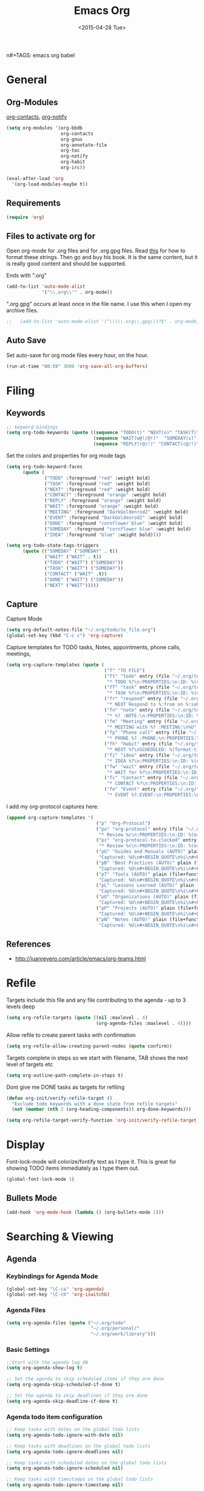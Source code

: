 #+TITLE: Emacs Org
#+AUTHOR: seamus tuohy
#+EMAIL: s2e@seamustuohy.com
#+DATE: <2015-04-28 Tue>
n#+TAGS: emacs org babel

* General
** Org-Modules

[[https://julien.danjou.info/projects/emacs-packages#org-contacts][org-contacts]], [[http://orgmode.org/w/?p=org-mode.git;a=blob_plain;f=contrib/lisp/org-notify.el;hb=HEAD][org-notify]]

#+BEGIN_SRC emacs-lisp
  (setq org-modules '(org-bbdb
                      org-contacts
                      org-gnus
                      org-annotate-file
                      org-toc
                      org-notify
                      org-habit
                      org-irc))

  (eval-after-load 'org
    '(org-load-modules-maybe t))
#+END_SRC
** Requirements
#+BEGIN_SRC emacs-lisp
(require 'org)
#+END_SRC

** Files to activate org for
Open org-mode for .org files and for .org.gpg files.
Read [[http://ergoemacs.org/emacs/emacs_auto-activate_a_major-mode.html][this]] for how to format these strings. Then go and buy his book. It is the same content, but it is really good content and should be supported.

Ends with ".org"
#+BEGIN_SRC emacs-lisp
  (add-to-list 'auto-mode-alist
               '("\\.org\\'" . org-mode))
#+END_SRC

".org.gpg" occurs at least once in the file name. I use this when I open my archive files.
#+BEGIN_SRC emacs-lisp
;;   (add-to-list 'auto-mode-alist '("\\(\\.org\\.gpg\\)?$" . org-mode))
#+END_SRC

** Auto Save
 Set auto-save for org mode files every hour, on the hour.
#+BEGIN_SRC emacs-lisp
(run-at-time "00:59" 3600 'org-save-all-org-buffers)
#+END_SRC
* Filing
** Keywords
#+BEGIN_SRC emacs-lisp
;; keyword bindings
(setq org-todo-keywords (quote ((sequence "TODO(t)" "NEXT(n)" "TASK(T)" "|" "DONE(d!)")
                                (sequence "WAIT(w@!/@!)"  "SOMEDAY(s)" "CANCELED(C)" "MEETING(M)")
                                (sequence "REPLY(r@/!)" "CONTACT(c@/!)"))))
#+END_SRC

Set the colors and properties for org mode tags
#+BEGIN_SRC emacs-lisp
  (setq org-todo-keyword-faces
        (quote (
                ("TODO" :foreground "red" :weight bold)
                ("TASK" :foreground "red" :weight bold)
                ("NEXT" :foreground "red" :weight bold)
                ("CONTACT" :foreground "orange" :weight bold)
                ("REPLY" :foreground "orange" :weight bold)
                ("WAIT" :foreground "orange" :weight bold)
                ("MEETING" :foreground "DarkGoldenrod2" :weight bold)
                ("EVENT" :foreground "DarkGoldenrod2" :weight bold)
                ("DONE" :foreground "cornflower blue" :weight bold)
                ("SOMEDAY" :foreground "cornflower blue" :weight bold)
                ("IDEA" :foreground "blue" :weight bold))))

  (setq org-todo-state-tags-triggers
        (quote (("SOMEDAY" ("SOMEDAY" . t))
                ("WAIT" ("WAIT" . t))
                ("TODO" ("WAIT") ("SOMEDAY"))
                ("TASK" ("WAIT") ("SOMEDAY"))
                ("CONTACT" ("WAIT" .t))
                ("DONE" ("WAIT") ("SOMEDAY"))
                ("NEXT" ("WAIT")))))
#+END_SRC
** Capture

Capture Mode
#+BEGIN_SRC emacs-lisp
(setq org-default-notes-file "~/.org/todo/to_file.org")
(global-set-key (kbd "C-c c") 'org-capture)
#+END_SRC

Capture templates for TODO tasks, Notes, appointments, phone calls, meetings,
#+BEGIN_SRC emacs-lisp
  (setq org-capture-templates (quote (
                                      ("f" "TO FILE")
                                      ("ft" "todo" entry (file "~/.org/todo/to_file.org")
                                       "* TODO %?\n:PROPERTIES:\n:ID: %(org-id-uuid)\n:CAPTURED:\s%U\n:END:\n" :clock-in t :clock-resume t)
                                      ("fT" "task" entry (file "~/.org/todo/to_file.org")
                                       "* TASK %?\n:PROPERTIES:\n:ID: %(org-id-uuid)\n:CAPTURED:\s%U\n:WITH:%^{Do With?}\n:END:\n" :clock-in t :clock-resume t)
                                      ("fr" "respond" entry (file "~/.org/todo/to_file.org")
                                       "* NEXT Respond to %:from on %:subject\nSCHEDULED: %t\n%U\n" :clock-in t :clock-resume t :immediate-finish t)
                                      ("fn" "note" entry (file "~/.org/todo/to_file.org")
                                       "* %? :NOTE:\n:PROPERTIES:\n:ID: %(org-id-uuid)\n:CAPTURED:\s%U\n:END:\n" :clock-in t :clock-resume t)
                                      ("fm" "Meeting" entry (file "~/.org/todo/to_file.org")
                                       "* MEETING with %? :MEETING:\n%U" :clock-in t :clock-resume t)
                                      ("fp" "Phone call" entry (file "~/.org/todo/to_file.org")
                                       "* PHONE %? :PHONE:\n:PROPERTIES:\n:ID: %(org-id-uuid)\n:CAPTURED:\s%U\n:END:" :clock-in t :clock-resume t)
                                      ("fh" "Habit" entry (file "~/.org/todo/to_file.org")
                                       "* NEXT %?\nSCHEDULED: %(format-time-string \"<%Y-%m-%d %a .+1d/3d>\")\n:PROPERTIES:\n:STYLE: habit\n:REPEAT_TO_STATE: NEXT\n:ID: %(org-id-uuid)\n:CAPTURED:\s%U\n:END:\n)")
                                      ("fi" "idea" entry (file "~/.org/todo/to_file.org")
                                       "* IDEA %?\n:PROPERTIES:\n:ID: %(org-id-uuid)\n:CAPTURED:\s%U\n:END:\n" :clock-in t :clock-resume t)
                                      ("fw" "wait" entry (file "~/.org/todo/to_file.org")
                                       "* WAIT for %?\n:PROPERTIES:\n:ID: %(org-id-uuid)\n:CAPTURED:\s%U\n:END:\n" :clock-in t :clock-resume t)
                                      ("fc" "Contact" entry (file "~/.org/todo/to_file.org")
                                       "* CONTACT %?\n:PROPERTIES:\n:ID: %(org-id-uuid)\n:CAPTURED:\s%U\n:END:\n" :clock-in t :clock-resume t)
                                      ("fe" "Event" entry (file "~/.org/todo/to_file.org")
                                       "* EVENT %?:EVENT:\n:PROPERTIES:\n:ID: %(org-id-uuid)\n:CAPTURED:\s%U\n:END:\n" :clock-in t :clock-resume t))))

#+END_SRC

I add my org-protocol captures here.
#+BEGIN_SRC emacs-lisp
  (append org-capture-templates '(
                                   ("p" "Org-Protocol")
                                   ("po" "org-protocol" entry (file "~/.org/todo/to_file.org")
                                    "* Review %c\n:PROPERTIES:\n:ID: %(org-id-uuid)\n:CAPTURED:\s%U\n:END:\n" :immediate-finish t)
                                   ("pc" "org-protocol-to-clocked" entry (clock)
                                    "* Review %c\n:PROPERTIES:\n:ID: %(org-id-uuid)\n:CAPTURED:\s%U\n:END:\n" :immediate-finish t)
                                   ("pG" "Guides and Manuals (AUTO)" plain (file+function "~/.org/work/library/guides.org" dont-dup-headline)
                                    "Captured: %U\n#+BEGIN_QUOTE\n%i\n#+END_QUOTE\n" :immediate-finish t :empty-lines 1)
                                   ("pB" "Best Practices (AUTO)" plain (file+function "~/.org/work/library/b_practices.org" dont-dup-headline)
                                    "Captured: %U\n#+BEGIN_QUOTE\n%i\n#+END_QUOTE\n" :immediate-finish t :empty-lines 1)
                                   ("pT" "Tools (AUTO)" plain (file+function "~/.org/work/library/tools.org" dont-dup-headline)
                                    "Captured: %U\n#+BEGIN_QUOTE\n%i\n#+END_QUOTE\n" :immediate-finish t :empty-lines 1)
                                   ("pL" "Lessons Learned (AUTO)" plain (file+function "~/.org/work/library/lessons.org" dont-dup-headline)
                                    "Captured: %U\n#+BEGIN_QUOTE\n%i\n#+END_QUOTE\n" :immediate-finish t :empty-lines 1)
                                   ("pO" "Organizations (AUTO)" plain (file+function "~/.org/work/library/orgs.org" dont-dup-headline)
                                    "Captured: %U\n#+BEGIN_QUOTE\n%i\n#+END_QUOTE\n" :immediate-finish t :empty-lines 1)
                                   ("pP" "Projects (AUTO)" plain (file+function "~/.org/work/library/projects.org" dont-dup-headline)
                                    "Captured: %U\n#+BEGIN_QUOTE\n%i\n#+END_QUOTE\n" :immediate-finish t :empty-lines 1)
                                   ("pN" "Notes (AUTO)" plain (file+function "~/.org/work/library/notes.org" dont-dup-headline)
                                    "Captured: %U\n#+BEGIN_QUOTE\n%i\n#+END_QUOTE\n" :immediate-finish t :empty-lines 1)))
#+END_SRC

** References
- http://juanreyero.com/article/emacs/org-teams.html
* Refile

Targets include this file and any file contributing to the agenda - up to 3 levels deep
#+BEGIN_SRC emacs-lisp
(setq org-refile-targets (quote ((nil :maxlevel . 4)
                                 (org-agenda-files :maxlevel . 4))))
#+END_SRC

Allow refile to create parent tasks with confirmation
#+BEGIN_SRC emacs-lisp
(setq org-refile-allow-creating-parent-nodes (quote confirm))
#+END_SRC

Targets complete in steps so we start with filename, TAB shows the next level of targets etc
#+BEGIN_SRC emacs-lisp
(setq org-outline-path-complete-in-steps t)
#+END_SRC

Dont give me DONE tasks as targets for refiling

#+BEGIN_SRC emacs-lisp
(defun org-init/verify-refile-target ()
  "Exclude todo keywords with a done state from refile targets"
  (not (member (nth 2 (org-heading-components)) org-done-keywords)))

(setq org-refile-target-verify-function 'org-init/verify-refile-target)
#+END_SRC

* Display
Font-lock-mode will colorize/fontify text as I type it.
This is great for showing TODO items immediately as I type them out.
#+BEGIN_SRC emacs-lisp
(global-font-lock-mode 1)
#+END_SRC

** Bullets Mode
#+BEGIN_SRC emacs-lisp
(add-hook 'org-mode-hook (lambda () (org-bullets-mode 1)))
#+END_SRC
* Searching & Viewing
** Agenda
*** Keybindings for Agenda Mode
#+BEGIN_SRC emacs-lisp
(global-set-key "\C-ca" 'org-agenda)
(global-set-key "\C-cb" 'org-iswitchb)
#+END_SRC

*** Agenda Files
#+BEGIN_SRC emacs-lisp
  (setq org-agenda-files (quote ("~/.org/todo"
                                 "~/.org/personal/"
                                 "~/.org/work/library")))
#+END_SRC
*** Basic Settings
#+BEGIN_SRC emacs-lisp
;;Start with the agenda log ON
(setq org-agenda-show-log t)

;; Set the agenda to skip scheduled items if they are done
(setq org-agenda-skip-scheduled-if-done t)

;; Set the agenda to skip deadlines if they are done
(setq org-agenda-skip-deadline-if-done t)
#+END_SRC
*** Agenda todo item configuration
#+BEGIN_SRC emacs-lisp
;; Keep tasks with dates on the global todo lists
(setq org-agenda-todo-ignore-with-date nil)

;; Keep tasks with deadlines on the global todo lists
(setq org-agenda-todo-ignore-deadlines nil)

;; Keep tasks with scheduled dates on the global todo lists
(setq org-agenda-todo-ignore-scheduled nil)

;; Keep tasks with timestamps on the global todo lists
(setq org-agenda-todo-ignore-timestamp nil)

;; Remove completed deadline tasks from the agenda view
(setq org-agenda-skip-deadline-if-done t)

;; Remove completed scheduled tasks from the agenda view
(setq org-agenda-skip-scheduled-if-done t)

;; Remove completed items from search results
(setq org-agenda-skip-timestamp-if-done t)
#+END_SRC

*** Display

**** Always hilight the current agenda line
#+BEGIN_SRC emacs-lisp
(add-hook 'org-agenda-mode-hook
          '(lambda () (hl-line-mode 1))
          'append)
#+END_SRC

**** Time Grid
#+BEGIN_SRC emacs-lisp
;;Set time grid ON for day
(setq org-agenda-use-time-grid t)

;; Set time grid times (show always on day even if no tasks set.)
(setq org-agenda-time-grid
      '((daily today)
       "----------------"
       (600 800 1000 1200 1400 1600 1800 2000)))
#+END_SRC

**** Custom clock faces
#+BEGIN_SRC emacs-lisp
;; The following custom-set-faces create the highlights
(custom-set-faces
 '(org-mode-line-clock ((t (:background "grey75" :foreground "red" :box (:line-width -1 :style released-button)))) t))
#+END_SRC

*** [[http://orgmode.org/worg/agenda-optimization.html][Speed up agenda mode]]
#+BEGIN_SRC emacs-lisp
;; Inhibit agenda files startup options (Org > 8.0)
;; http://orgmode.org/worg/agenda-optimization.html#sec-4
(setq org-agenda-inhibit-startup t)

;; Do not dim blocked tasks
(setq org-agenda-dim-blocked-tasks nil)
#+END_SRC

*** Custom agenda commands
#+BEGIN_SRC emacs-lisp
(setq org-agenda-custom-commands
      (quote (("ts"
               "TODAY's SHORT"
               ((tags "CORE_TASK=\"true\"+LEVEL=1"
                      ((org-agenda-overriding-header "Core Clocking Tasks")))
                (agenda ""
                ((org-agenda-ndays 1)
                 (org-agenda-log-mode-items '(clock closed))
                 (org-agenda-entry-types '())))
                nil))
              ("tl"
               "TODAY's LOG"
               ((tags "CORE_TASK=\"true\"+LEVEL=1"
                      ((org-agenda-overriding-header "Core Clocking Tasks")))
                (agenda ""
                ((org-agenda-ndays 1)
                 (org-agenda-show-log t)
                 (org-agenda-log-mode-items '(clock closed))
                 (org-agenda-entry-types '())))
                nil))
              ("ta"
               "TODAY's Question"
               ((tags "CORE_TASK=\"true\"+LEVEL=1"
                      ((org-agenda-overriding-header "Core Clocking Tasks")))
                (agenda ""
                        ((org-agenda-ndays 1)
                         (org-agenda-show-log t)
                         (org-agenda-log-mode-items '(clock closed))
                         (org-agenda-skip-function
                          '(org-agenda-skip-entry-if 'todo '("CANCELED" "SOMEDAY")))))
                nil))
              ("wa"
               "This Weeks's ALL TASKS"
               ((tags "CORE_TASK=\"true\"+LEVEL=1"
                      ((org-agenda-overriding-header "Core Clocking Tasks")))
                (tags "+SCHEDULED>=\"<+1w>\"TODO=\"TODO\"|+DEADLINE>=\"<+1w>\"+TODO=\"TODO\""
                      ((org-agenda-overriding-header "Upcoming tasks")))
                (agenda ""
                ((org-agenda-ndays 7)
                 (org-agenda-log-mode-items '(clock closed))))
                nil))
              ("wl"
               "This Weeks's LOGS"
               ((tags "CORE_TASK=\"true\"+LEVEL=1"
                      ((org-agenda-overriding-header "Core Clocking Tasks")))
                (agenda ""
                ((org-agenda-ndays 7)
                 (org-agenda-show-log t)
                 (org-agenda-log-mode-items '(clock closed))
                 (org-agenda-entry-types '())))
                nil)))))


#+END_SRC

** [[http://orgmode.org/w/?p=org-mode.git;a=blob_plain;f=contrib/lisp/org-registry.el;hb=HEAD][Org-Registry]]
This currently breaks when it tries to load the directors defined by org-mode as files.
#+BEGIN_SRC emacs-lisp
;(require 'org-registry)
;(org-registry-initialize)
#+END_SRC

* Notification

I have disabled this snippet until I am ready to implement it. But, one day in the future.
#+BEGIN_SRC emacs-lisp
;;  (require 'org-notify)
;;  (org-notify-start)
#+END_SRC

#+BEGIN_SRC emacs-lisp
  ;; (org-notify-add 'appt
  ;;                 '(:time "-1s"
  ;;                         :period "5s"
  ;;                         :duration 10
  ;;                         :actions (-message -ding))
  ;;                 '(:time "15m"
  ;;                         :period "2m"
  ;;                         :duration 100
  ;;                         :actions -notify -ding)
  ;;                 '(:time "2h"
  ;;                         :period "5m"
  ;;                         :actions -message)
  ;;                 '(:time "3d"
  ;;                         :actions -email))

  ;; (org-notify-add 'flight
  ;;                 '(:time "5h"
  ;;                         :actions -email)
  ;;                 '(:time "1d"
  ;;                         :actions -email)
  ;;                 '(:time "3d"
  ;;                         :actions -email))
#+END_SRC

* Text Manipulation

** Don't allow me to edit invisible text
#+BEGIN_SRC emacs-lisp
(setq org-catch-invisible-edits 'error)
#+END_SRC

** Allow sub-tasks to block tasks above it.
I actually really hate this. But it forces me to address tasks below an item to identify old TODO's I will never do.
#+BEGIN_SRC emacs-lisp
(setq org-enforce-todo-dependencies t)
#+END_SRC
* Security

I use gpg encryption to secure my org-notes

#+BEGIN_SRC emacs-lisp
(require 'epa-file)
(epa-file-enable)

(require 'org-crypt)
(org-crypt-use-before-save-magic)
(setq org-tags-exclude-from-inheritance (quote ("crypt")))
#+END_SRC

* Linking and Bookmarking

** Linking
#+BEGIN_SRC emacs-lisp
(global-set-key "\C-cl" 'org-store-link)
#+END_SRC

*** Link to custom ID, not to file location
#+BEGIN_SRC emacs-lisp
(setq org-id-link-to-org-use-id 'create-if-interactive-and-no-custom-id)
#+END_SRC

** Bookmarks with firefox
http://orgmode.org/worg/org-contrib/org-protocol.html

#+BEGIN_SRC emacs-lisp
(require 'org-protocol)

#+END_SRC

* Time CLocking

** Clock settings
#+BEGIN_SRC emacs-lisp
;; Resume clocking task when emacs is restarted
(org-clock-persistence-insinuate)
;; Show lot of clocking history so it's easy to pick items off the C-F11 list
(setq org-clock-history-length 23)
;; Resume clocking task on clock-in if the clock is open
(setq org-clock-in-resume t)
;; Change tasks to NEXT when clocking in
(setq org-clock-in-switch-to-state 'bh/clock-in-to-next)
;; Separate drawers for clocking and logs
(setq org-drawers (quote ("PROPERTIES" "LOGBOOK")))
;; Save clock data and state changes and notes in the LOGBOOK drawer
(setq org-clock-into-drawer t)
;; Sometimes I change tasks I'm clocking quickly - this removes clocked tasks with 0:00 duration
(setq org-clock-out-remove-zero-time-clocks t)
;; Clock out when moving task to a done state
(setq org-clock-out-when-done t)
;; Save the running clock and all clock history when exiting Emacs, load it on startup
(setq org-clock-persist t)
;; Do not prompt to resume an active clock
(setq org-clock-persist-query-resume nil)
;; Enable auto clock resolution for finding open clocks
(setq org-clock-auto-clock-resolution (quote when-no-clock-is-running))
;; Include current clocking task in clock reports
(setq org-clock-report-include-clocking-task t)
#+END_SRC

** Clocking Functions
#+BEGIN_SRC emacs-lisp
(setq bh/keep-clock-running nil)

(defvar bh/organization-task-id "NONE")

(defun bh/is-task-p ()
  "Any task with a todo keyword and no subtask"
  (save-restriction
    (widen)
    (let ((has-subtask)
          (subtree-end (save-excursion (org-end-of-subtree t)))
          (is-a-task (member (nth 2 (org-heading-components)) org-todo-keywords-1)))
      (save-excursion
        (forward-line 1)
        (while (and (not has-subtask)
                    (< (point) subtree-end)
                    (re-search-forward "^\*+ " subtree-end t))
          (when (member (org-get-todo-state) org-todo-keywords-1)
            (setq has-subtask t))))
      (and is-a-task (not has-subtask)))))

(defun bh/is-project-p ()
  "Any task with a todo keyword subtask"
  (save-restriction
    (widen)
    (let ((has-subtask)
          (subtree-end (save-excursion (org-end-of-subtree t)))
          (is-a-task (member (nth 2 (org-heading-components)) org-todo-keywords-1)))
      (save-excursion
        (forward-line 1)
        (while (and (not has-subtask)
                    (< (point) subtree-end)
                    (re-search-forward "^\*+ " subtree-end t))
          (when (member (org-get-todo-state) org-todo-keywords-1)
            (setq has-subtask t))))
      (and is-a-task has-subtask))))

(defun bh/clock-in-to-next (kw)
  "Switch a task from TODO to NEXT when clocking in.
Skips capture tasks, projects, and subprojects.
Switch projects and subprojects from NEXT back to TODO"
  (when (not (and (boundp 'org-capture-mode) org-capture-mode))
    (cond
     ((and (member (org-get-todo-state) (list "TODO"))
           (bh/is-task-p))
      "NEXT")
     ((and (member (org-get-todo-state) (list "NEXT"))
           (bh/is-project-p))
      "TODO"))))

(defun bh/find-project-task ()
  "Move point to the parent (project) task if any"
  (save-restriction
    (widen)
    (let ((parent-task (save-excursion (org-back-to-heading 'invisible-ok) (point))))
      (while (org-up-heading-safe)
        (when (member (nth 2 (org-heading-components)) org-todo-keywords-1)
          (setq parent-task (point))))
      (goto-char parent-task)
      parent-task)))

(defun bh/punch-in (arg)
  "Start continuous clocking and set the default task to the
selected task.  If no task is selected set the Organization task
as the default task."
  (interactive "p")
  (setq bh/keep-clock-running t)
  (if (equal major-mode 'org-agenda-mode)
      ;;
      ;; We're in the agenda
      ;;
      (let* ((marker (org-get-at-bol 'org-hd-marker))
             (tags (org-with-point-at marker (org-get-tags-at))))
        (if (and (eq arg 4) tags)
            (org-agenda-clock-in '(16))
          (bh/clock-in-organization-task-as-default)))
    ;;
    ;; We are not in the agenda
    ;;
    (save-restriction
      (widen)
      ; Find the tags on the current task
      (if (and (equal major-mode 'org-mode) (not (org-before-first-heading-p)) (eq arg 4))
          (org-clock-in '(16))
        (bh/clock-in-organization-task-as-default)))))

(defun bh/punch-out ()
  (interactive)
  (setq bh/keep-clock-running nil)
  (when (org-clock-is-active)
    (org-clock-out))
  (org-agenda-remove-restriction-lock))

(defun bh/clock-in-default-task ()
  (save-excursion
    (org-with-point-at org-clock-default-task
      (org-clock-in))))

(defun bh/clock-in-parent-task ()
  "Move point to the parent (project) task if any and clock in"
  (let ((parent-task))
    (save-excursion
      (save-restriction
        (widen)
        (while (and (not parent-task) (org-up-heading-safe))
          (when (member (nth 2 (org-heading-components)) org-todo-keywords-1)
            (setq parent-task (point))))
        (if parent-task
            (org-with-point-at parent-task
              (org-clock-in))
          (when bh/keep-clock-running
            (bh/clock-in-default-task)))))))

(defun bh/clock-in-organization-task-as-default ()
  (interactive)
  (org-with-point-at (org-id-find bh/organization-task-id 'marker)
    (org-clock-in '(16))))

(defun bh/clock-out-maybe ()
  (when (and bh/keep-clock-running
             (not org-clock-clocking-in)
             (marker-buffer org-clock-default-task)
             (not org-clock-resolving-clocks-due-to-idleness))
    (bh/clock-in-parent-task)))

(add-hook 'org-clock-out-hook 'bh/clock-out-maybe 'append)

(require 'org-id)
(defun bh/clock-in-task-by-id (id)
  "Clock in a task by id"
  (org-with-point-at (org-id-find id 'marker)
    (org-clock-in nil)))

(defun bh/clock-in-last-task (arg)
  "Clock in the interrupted task if there is one
Skip the default task and get the next one.
A prefix arg forces clock in of the default task."
  (interactive "p")
  (let ((clock-in-to-task
         (cond
          ((eq arg 4) org-clock-default-task)
          ((and (org-clock-is-active)
                (equal org-clock-default-task (cadr org-clock-history)))
           (caddr org-clock-history))
          ((org-clock-is-active) (cadr org-clock-history))
          ((equal org-clock-default-task (car org-clock-history)) (cadr org-clock-history))
          (t (car org-clock-history)))))
    (widen)
    (org-with-point-at clock-in-to-task
      (org-clock-in nil))))

#+END_SRC

** Clock Keys
#+BEGIN_SRC emacs-lisp
(global-set-key (kbd "<f9> I") 'bh/punch-in)
(global-set-key (kbd "<f9> O") 'bh/punch-out)
#+END_SRC
* Exporting

#+BEGIN_SRC emacs-lisp
(setq org-odt-content-template-file "~/.dotfiles/templates/emacs/OrgOdtContentTemplate.xml")
#+END_SRC

Sadly most people use Microsoft Word. So, I just export my .odt files as .doc files.
#+BEGIN_SRC emacs-lisp
(setq org-odt-preferred-output-format "doc")
#+END_SRC

* Babel

** Set acceptable languages (whatever I want Babel, whatever I want.)

#+BEGIN_SRC emacs-lisp
  (org-babel-do-load-languages
   'org-babel-load-languages
  '((sh               . t)
    (js                . t)
    (emacs-lisp . t)
    (ditaa           . t)
    (gnuplot    . t)
    (C          . t)
    (latex     . t)
    (makefile   . t)
    (sql        . t)
    (sqlite     . t)
    (scala      . t)
    (org        . t)
    (python     . t)
    (dot        . t)
    (css        . t)))
#+END_SRC

** Make code-blocks pretty

#+BEGIN_SRC emacs-lisp
  (setq org-src-tab-acts-natively t)
  (setq org-src-fontify-natively t)
#+END_SRC

** [[http://eschulte.github.io/org-docco/org-docco.html][Org-Doco]] to make my tangled code pretty
*** TODO Org-Doco does not currently allow headlines. So, I will have to modify it to do that before I can use it.
http://orgmode.org/w/?p=org-mode.git;a=blob_plain;f=contrib/scripts/org-docco.org;hb=HEAD

* Technical Artifacts

  Make sure that we can simply =require= this library.

#+BEGIN_SRC emacs-lisp
  (provide 'init-emacs-org)
#+END_SRC

  Before you can build this on a new system, make sure that you put
  the cursor over any of these properties, and hit: =C-c C-c=

#+DESCRIPTION: Controls my org-mode based emacs-configurations.
#+PROPERTY:    results silent
#+PROPERTY:    tangle ~/.emacs.d/elisp/emacs-org.org
#+PROPERTY:    eval no-export
#+PROPERTY:    comments org
#+OPTIONS:     num:nil toc:nil todo:nil tasks:nil tags:nil
#+OPTIONS:     skip:nil author:nil email:nil creator:nil timestamp:nil
#+INFOJS_OPT:  view:nil toc:nil ltoc:t mouse:underline buttons:0 path:http://orgmode.org/org-info.js
